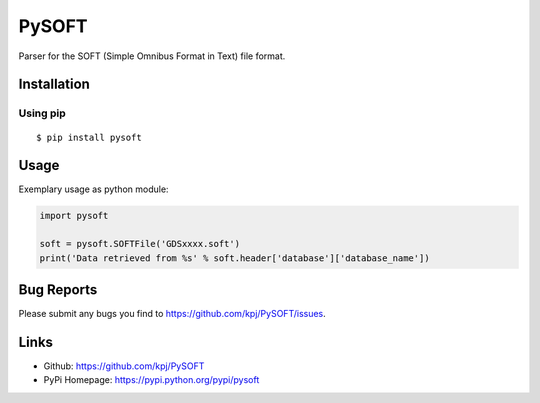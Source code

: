 PySOFT
======

|Build Status| |Latest Version| |Downloads|

Parser for the SOFT (Simple Omnibus Format in Text) file format.

Installation
------------

Using pip
~~~~~~~~~

::

    $ pip install pysoft

Usage
-----

Exemplary usage as python module:

.. code:: python


    import pysoft

    soft = pysoft.SOFTFile('GDSxxxx.soft')
    print('Data retrieved from %s' % soft.header['database']['database_name'])

Bug Reports
-----------

Please submit any bugs you find to https://github.com/kpj/PySOFT/issues.

Links
-----

-  Github: https://github.com/kpj/PySOFT
-  PyPi Homepage: https://pypi.python.org/pypi/pysoft

.. |Build Status| image:: https://travis-ci.org/kpj/PySOFT.png
   :target: https://travis-ci.org/kpj/PySOFT
.. |Latest Version| image:: https://pypip.in/version/pysoft/badge.svg
   :target: https://pypi.python.org/pypi/pysoft/
.. |Downloads| image:: https://pypip.in/download/PySOFT/badge.svg
   :target: https://pypi.python.org/pypi/PySOFT/
